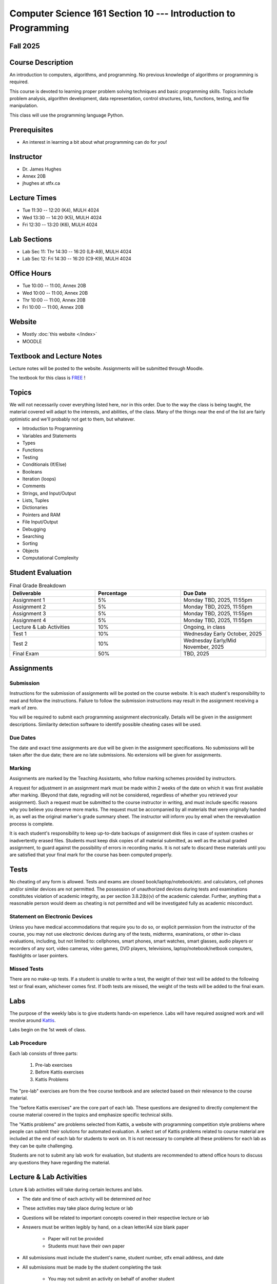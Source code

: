 ***************************************************************
Computer Science 161 Section 10 --- Introduction to Programming
***************************************************************

Fall 2025
=========



Course Description
==================

An introduction to computers, algorithms, and programming. No previous knowledge of algorithms or programming is
required.

This course is devoted to learning proper problem solving techniques and basic programming skills. Topics include
problem analysis, algorithm development, data representation, control structures, lists, functions, testing, and file
manipulation.

This class will use the programming language Python.



Prerequisites
=============

* An interest in learning a bit about what programming can do for *you*!



Instructor
==========

* Dr. James Hughes
* Annex 20B
* jhughes at stfx.ca



Lecture Times
=============

* Tue 11:30 -- 12:20 (K4), MULH 4024
* Wed 13:30 -- 14:20 (K5), MULH 4024
* Fri 12:30 -- 13:20 (K6), MULH 4024



Lab Sections
============

* Lab Sec 11: Thr 14:30 -- 16:20 (L8-A9), MULH 4024
* Lab Sec 12: Fri 14:30 -- 16:20 (C9-K9), MULH 4024



Office Hours
============

* Tue 10:00 -- 11:00, Annex 20B
* Wed 10:00 -- 11:00, Annex 20B
* Thr 10:00 -- 11:00, Annex 20B
* Fri 10:00 -- 11:00, Annex 20B



Website
=======

* Mostly :doc:`this website </index>`
* MOODLE



Textbook and Lecture Notes
==========================

Lecture notes will be posted to the website. Assignments will be submitted through Moodle. 

The textbook for this class is `FREE <http://openbookproject.net/thinkcs/python/english3e/>`_ !



Topics
======

We will not necessarily cover everything listed here, nor in this order. Due to the way the class is being taught, the
material covered will adapt to the interests, and abilities, of the class. Many of the things near the end of the list
are fairly optimistic and we'll probably not get to them, but whatever.

* Introduction to Programming
* Variables and Statements
* Types
* Functions
* Testing
* Conditionals (If/Else)
* Booleans
* Iteration (loops)
* Comments
* Strings, and Input/Output
* Lists, Tuples
* Dictionaries
* Pointers and RAM
* File Input/Output
* Debugging
* Searching
* Sorting
* Objects
* Computational Complexity



Student Evaluation
==================

.. list-table:: Final Grade Breakdown
    :widths: 50 50 50
    :header-rows: 1

    * - Deliverable
      - Percentage
      - Due Date
    * - Assignment 1
      - 5%
      - Monday TBD, 2025, 11:55pm
    * - Assignment 2
      - 5%
      - Monday TBD, 2025, 11:55pm
    * - Assignment 3
      - 5%
      - Monday TBD, 2025, 11:55pm
    * - Assignment 4
      - 5%
      - Monday TBD, 2025, 11:55pm
    * - Lecture & Lab Activities
      - 10%
      - Ongoing, in class
    * - Test 1
      - 10%
      - Wednesday Early October, 2025
    * - Test 2
      - 10%
      - Wednesday Early/Mid November, 2025
    * - Final Exam
      - 50%
      - TBD, 2025



Assignments
===========


Submission
----------

Instructions for the submission of assignments will be posted on the course website. It is each student's responsibility
to read and follow the instructions. Failure to follow the submission instructions may result in the assignment
receiving a mark of zero.

You will be required to submit each programming assignment electronically. Details will be given in the assignment
descriptions. Similarity detection software to identify possible cheating cases will be used.


Due Dates
---------

The date and exact time assignments are due will be given in the assignment specifications. No submissions will be taken
after the due date; there are no late submissions. No extensions will be given for assignments.


Marking
-------

Assignments are marked by the Teaching Assistants, who follow marking schemes provided by instructors.

A request for adjustment in an assignment mark must be made within 2 weeks of the date on which it was first available
after marking. (Beyond that date, regrading will not be considered, regardless of whether you retrieved your
assignment). Such a request must be submitted to the course instructor in writing, and must include specific reasons why
you believe you deserve more marks. The request must be accompanied by all materials that were originally handed in, as
well as the original marker's grade summary sheet. The instructor will inform you by email when the reevaluation process
is complete.

It is each student's responsibility to keep up-to-date backups of assignment disk files in case of system crashes or
inadvertently erased files. Students must keep disk copies of all material submitted, as well as the actual graded
assignment, to guard against the possibility of errors in recording marks. It is not safe to discard these materials
until you are satisfied that your final mark for the course has been computed properly.



Tests
=====

No cheating of any form is allowed. Tests and exams are closed book/laptop/notebook/etc. and calculators, cell phones
and/or similar devices are not permitted. The possession of unauthorized devices during tests and examinations
constitutes violation of academic integrity, as per section 3.8.2(b)(v) of the academic calendar. Further, anything that
a reasonable person would deem as cheating is not permitted and will be investigated fully as academic misconduct.


Statement on Electronic Devices
-------------------------------

Unless you have medical accommodations that require you to do so, or explicit permission from the instructor of the
course, you may not use electronic devices during any of the tests, midterms, examinations, or
other in-class evaluations, including, but not limited to: cellphones, smart phones, smart watches, smart glasses, audio
players or recorders of any sort, video cameras, video games, DVD players, televisions, laptop/notebook/netbook
computers, flashlights or laser pointers.


Missed Tests
------------

There are no make-up tests. If a student is unable to write a test, the weight of their test will be added to the
following test or final exam, whichever comes first. If both tests are missed, the weight of the tests will be added to
the final exam.



Labs
====

The purpose of the weekly labs is to give students hands-on experience. Labs will have required assigned work and will
revolve around `Kattis <https://open.kattis.com/>`_.

Labs begin on the 1st week of class.


Lab Procedure
-------------

Each lab consists of three parts:

    #. Pre-lab exercises
    #. Before Kattis exercises
    #. Kattis Problems


The "pre-lab" exercises are from the free course textbook and are selected based on their relevance to the course
material.

The "before Kattis exercises" are the core part of each lab. These questions are designed to directly complement the
course material covered in the topics and emphasize specific technical skills.

The "Kattis problems" are problems selected from Kattis, a website with programming competition style problems where
people can submit their solutions for automated evaluation. A select set of Kattis problems related to course material
are included at the end of each lab for students to work on. It is not necessary to complete all these problems for each
lab as they can be quite challenging.

Students are not to submit any lab work for evaluation, but students are recommended to attend office hours to discuss
any questions they have regarding the material.



Lecture & Lab Activities
========================

Lcture & lab activities will take during certain lectures and labs.

* The date and time of each activity will be determined *ad hoc*
* These activities may take place during lecture or lab
* Questions will be related to important concepts covered in their respective lecture or lab
* Answers must be written legibly by hand, on a clean letter/A4 size blank paper

    * Paper will not be provided
    * Students must have their own paper


* All submissions must include the student's name, student number, stfx email address, and date
* All submissions must be made by the student completing the task

    * You may not submit an activity on behalf of another student
    * Similarly, you may not have another student submit an activity on your behalf
    * Violations are considered academic misconduct and a grade of 0 will be applied to all lecture & lab activities


* Activities are to be submitted to the lecturer within the allowed time

If any of the requirements are violated, a mark of 0 will be applied to the specific activity. The only exception to
this is if academic misconduct is detected, in which case a grade of 0 will be applied to the entire lecture and lab
activity portion of the final grade.

These activities are open book, students are strongly encouraged to collaborate and share ideas, and students may check
the course content and internet; however, all submitted work must ultimately be done individually.

There are no make-up activities. If a student misses an activity and obtains an approved accommodation, the weight of
the missed activity will be shifted to the final exam.



Email Contact
=============

**Email etiquette** --- Emails should be addressed to Dr./Prof. Hughes.

I may need to send email messages to the whole class or to students individually. Email will be sent to the StFX email
address assigned to students. It is the responsibility of the student to read this email on a regular basis. You may
wish to have mail forwarded to an alternative email address.

Note that StFX and most other email providers establish quotas or limits on the amount of space available to you. If you
let your email accumulate there, your mailbox may fill up and you may lose important email from your instructors. Losing
email is not an acceptable excuse for not knowing about the information that was sent.

Students are encouraged to contact their course instructor via email with brief, email appropriate questions regarding
lecture materials or clarification of assignments. However, before sending email to an instructor, the student should
check the course website to see if the requested information is already there. Students must send email from their StFX
account and include CSCI 161 in the subject line of the email. Lengthy and in-depth questions are to be asked during
office hours.



Office Hours
============

Office hours are provided to students to facilitate their success --- students are encouraged to come to office hours.

Students must understand that the professors and TAs are not there to provide them answers to problems, but to assist
students solving their problems.



Attendance
==========
Students missing three classes without reasonable cause will be reported to the Assistant Vice-President Academic
Affairs. See section 3.7 of the academic calendar for more details. You will be reported if you are repeatedly
delinquent in assignments or attendance at classes or laboratories.



Copyright Policy
================

The materials in CSCI 161 at StFX are the property of the instructor, unless stated otherwise by the instructor. Online
posting or selling this material to third parties for distribution without permission is subject to Canadian Copyright
law and is strictly prohibited.

The course copyright policy will be aggressively enforced.



Statement of Academic Offenses and Academic Integrity
=====================================================

Please ensure that you are aware of the policy on Academic Integrity. Details can be found
`here <https://www.stfx.ca/media/40111/download>`_.

Scholastic offenses are taken seriously and students are directed to read the appropriate policy, specifically, the
definition of what constitutes a Scholastic Offense. See section 3.8 of the academic calendar.

It is your responsibility to understand what academic misconduct is. Ignorance of the rules is not an admissible excuse
for academic misconduct. I will pursue academic offenses fully. I will apply -100% (not 0) as a grade. I will also
advocate for an automatic failure in the course, or expulsion from the university when allowed.


Use of Plagiarism-Checking Software
-----------------------------------

All required papers/submissions may be subject to submission for textual similarity review to the commercial plagiarism
detection software under license to the University for the detection of plagiarism. All papers submitted for such
checking will be included as source documents in the reference database for the purpose of detecting plagiarism of
papers subsequently submitted to the system.


Use of Cheating-Analysis Software
---------------------------------

All submitted work may be subject to submission for similarity review by software that will check for unusual
coincidences in answer patterns that may indicate cheating (MOSS).



Tutoring
========

The role of tutoring is to help students understand course material. Tutors should not write assignments or take-home
tests for the students who hire them.



Information about Requesting an Accommodation at StFX
=====================================================

If you have a different learning ability and would like to request accommodations, please contact the instructor during
the first week of the semester so that your accommodations may be provided in a timely manner. Centre for Accessible
Learning (CAL) provides assistance in determining and facilitating appropriate accommodations for students with verified
disabilities.


Tramble Center for Accessible Learning
--------------------------------------

The Tramble Center for Accessible Learning welcomes students with documented permanent disabilities and offers them a
student-centered program of support. Located in Room 108 of the Angus L MacDonald Library, new and returning students
meet with program staff to discuss options for support. Deadline for registering with the Center is two weeks prior to
the end of classes each semester and 3 Business Days’ notice is required for booking all accommodated tests and exams.
To book an appointment please use the following link:
`Accessible Learning | St. Francis Xavier University (stfx.ca) <https://www.stfx.ca/student-life-support/accessible-learning>`_.

* Phone --- 902 867 5349
* Email --- tramble@stfx.ca


Academic Accommodation for Medical Illness
------------------------------------------

Those unable to attend class, submit an assignment, or write a test, should refer to sections 3.7 and 3.9 of the
academic calendar.



Scent Policy
============

For the benefit of the many students that have a scent sensitivity, my classroom is a no-scent zone; please respect this
policy.



Statement on Equitable Learning
===============================

Everyone learns more effectively in a respectful, safe and equitable learning environment, free from discrimination and
harassment. Instructors and students are invited to work together to create a classroom space --- both real and virtual
--- that fosters and promotes values of human dignity, equity, non-discrimination, and respect for diversity.

Please feel free to talk with your course instructor about your questions or concerns about equity in our classroom or
in the StFX community in general. Should students have additional questions, they are encouraged to talk to the
Chair/Coordinator of the Department/Program or the Human Rights and Equity Advisor, contact information can be found at
`Directory | St. Francis Xavier University (stfx.ca) <https://www.stfx.ca/directory-department/921?groupid=346>`_.



Preferred Pronouns
==================

Professional courtesy and sensitivity are especially important with respect to individuals and topics dealing with
differences of race, culture, religion, politics, sexual orientation, gender, gender variance, and nationalities. Class
rosters are provided to the instructor with the student's legal name. I will gladly honor your request to address you by
an alternate name or gender pronoun. Please advise me of this preference early in the semester so that I may make
appropriate changes to my records. See policies at
`Policies | St. Francis Xavier University (stfx.ca) <https://www.stfx.ca/human-rights-equity/policies>`_.


Support Services
================

There are various support services around campus and these include, but are not limited to:

#. Student Life: `Student Services | St. Francis Xavier University (stfx.ca) <https://www.stfx.ca/student-life-support/student-services>`_
#. Office of the Registrar: `Registrar’s Office | St. Francis Xavier University (stfx.ca) <https://www.stfx.ca/applications-admissions/registrars-office>`_
#. Health & Counselling Centre: `Health and Counselling Centre | St. Francis Xavier University (stfx.ca) <https://www.stfx.ca/student-life-support/health-counselling-centre>`_
#. Academic Advising: `Academic Advising | St. Francis Xavier University (stfx.ca) <https://www.stfx.ca/student-life-support/academic-advising>`_
#. Academic Success Centre: `Academic Success Centre | St. Francis Xavier University (stfx.ca) <https://www.stfx.ca/student-life-support/student-services/academic-success-centre>`_
#. Student Career Centre: `Student Career Centre | St. Francis Xavier University (stfx.ca) <https://www.stfx.ca/student-life-support/student-services/student-career-centre>`_
#. Office of Internationalization: `Internationalization | St. Francis Xavier University (stfx.ca) <https://www.stfx.ca/student-life-support/internationalization>`_
#. Financial Aid Office: `Financial Aid Office | St. Francis Xavier University (stfx.ca) <https://www.stfx.ca/applications-admissions/financial-support/financial-aid-office>`_



Health and Wellness
===================

As part of a successful undergraduate experience at St. Francis Xavier University, we encourage you to make your health
and wellness a priority. StFX provides several on-campus health-related services to help you achieve optimum health and
engage in healthy living while pursuing your degree. For example, to support physical activity, all students receive
membership to the StFX Athletics & Recreation Centre as part of their registration fees. Please visit the Athletics &
Recreation website at
`Campus Recreation | St. Francis Xavier University (stfx.ca) <https://www.stfx.ca/student-life-support/campus-life/campus-recreation>`_
for opportunities including intramural sports. Numerous cultural events are offered throughout the year. Please check
out the Department of Music web page
`Music | St. Francis Xavier University (stfx.ca) <https://www.stfx.ca/programs-courses/programs/music>`_,
the StFX Art Gallery (https://www.stfx.ca/art-gallery) or
Theatre Antigonish
`(Theatre Antigonish | St. Francis Xavier University) (stfx.ca) <https://www.stfx.ca/about/theater-antigonish>`_
for various events.

Further information regarding health and wellness-related services available to students may be found at
`Wellness@X | St. Francis Xavier University (stfx.ca) <https://www.stfx.ca/human-resources/wellnessx>`_.
If you are in emotional or mental distress please refer to the various mental
health supports provided through
`Health & Counselling at Health and Counselling Services | St. Francis Xavier University (stfx.ca) <https://www.stfx.ca/student-life-support/health-counselling/services>`_.
